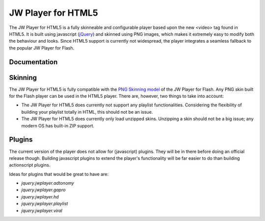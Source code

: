 .. _overview:

JW Player for HTML5
===================

The JW Player for HTML5 is a fully skinneable and configurable player based upon the new <video> tag found in HTML5. It is built using javascript (`jQuery <http://jquery.org'>`_) and skinned using PNG images, which makes it extremely easy to modify both the behaviour and looks. Since HTML5 support is currently not widespread, the player integrates a seamless fallback to the popular JW Player for Flash.


Documentation
-------------

 .. toctree::
    :maxdepth: 2

    embed
    formats
    options
    api


Skinning
--------

The JW Player for HTML5 is fully compatible with the `PNG Skinning model <http://www.longtailvideo.com/support/jw-player/jw-player-for-flash-v5/14/skinning-the-jw-player-5>`_ of the JW Player for Flash. Any PNG skin built for the Flash player can be used in the HTML5 player. There are, however, two things to take into account:

* The JW Player for HTML5 does currently not support any playlist functionalities. Considering the flexibility of building your playlist totally in HTML, this should not be an issue.
* The JW Player for HTML5 does currently only load unzipped skins. Unzipping a skin should not be a big issue; any modern OS has built-in ZIP support.


Plugins
-------

The current version of the player does not allow for (javascript) plugins. They will be in there before doing an official release though. Building javascript plugins to extend the player's functionality will be far easier to do than building actionscript plugins.

Ideas for plugins that would be great to have are:

* *jquery.jwplayer.adtonomy*
* *jquery.jwplayer.gapro*
* *jquery.jwplayer.hd*
* *jquery.jwplayer.playlist*
* *jquery.jwplayer.viral*